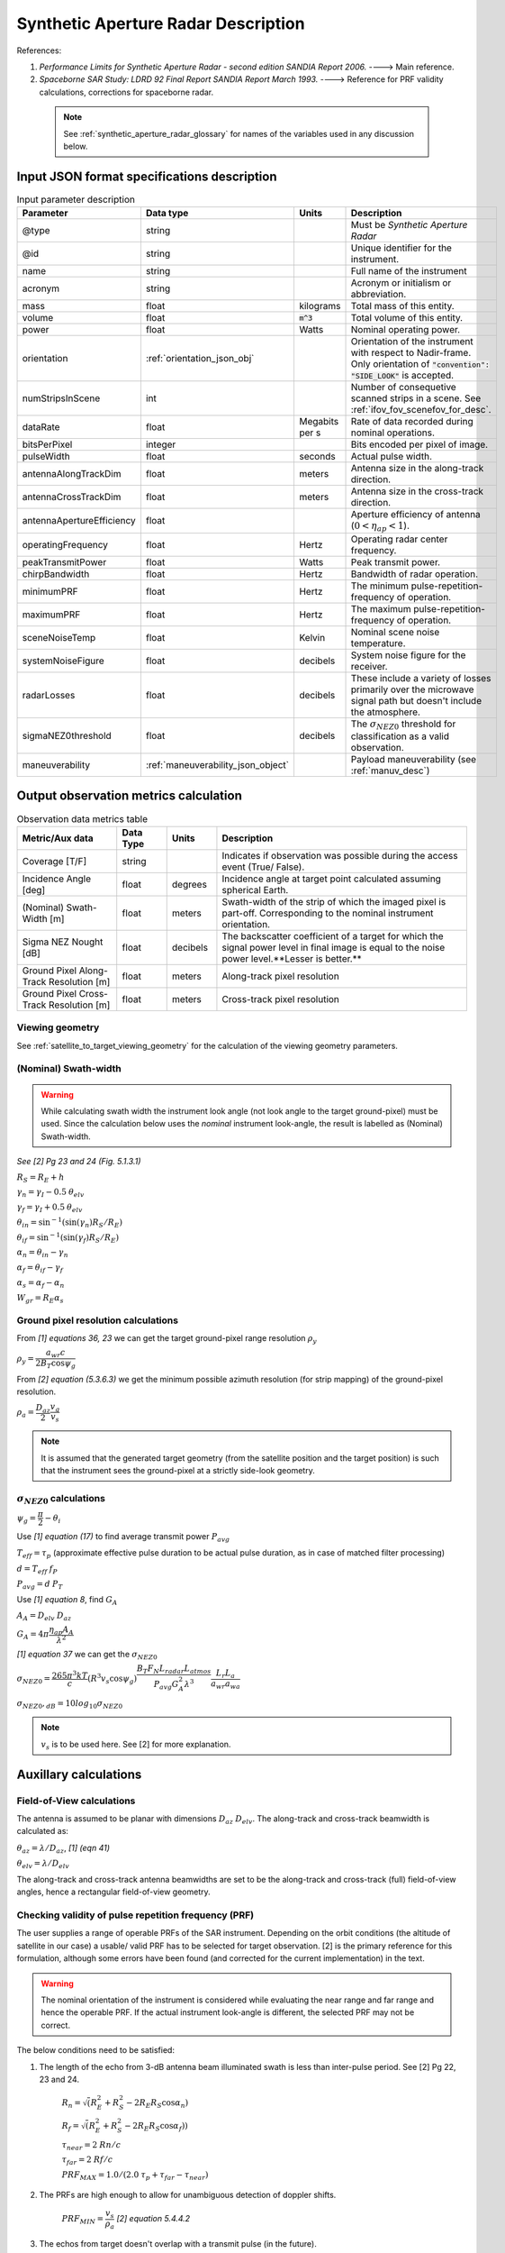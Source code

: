 Synthetic Aperture Radar Description
*************************************

References:

1. *Performance Limits for Synthetic Aperture Radar - second edition SANDIA Report 2006.* ----> Main reference.
2. *Spaceborne SAR Study: LDRD 92 Final Report SANDIA Report March 1993.* ----> Reference for PRF validity calculations, corrections for spaceborne radar.

 .. note:: See :ref:`synthetic_aperture_radar_glossary` for names of the variables used in any discussion below.

Input JSON format specifications description
===============================================

.. csv-table:: Input parameter description 
   :header: Parameter, Data type,Units,Description
   :widths: 10,10,8,40

   @type, string, ,Must be *Synthetic Aperture Radar*
   @id, string, , Unique identifier for the instrument.
   name, string, ,Full name of the instrument 
   acronym, string, ,Acronym or initialism or abbreviation.
   mass, float, kilograms,Total mass of this entity.
   volume, float, :code:`m^3`,Total volume of this entity.
   power, float, Watts, Nominal operating power.
   orientation, :ref:`orientation_json_obj`, ,Orientation of the instrument with respect to Nadir-frame. Only orientation of :code:`"convention": "SIDE_LOOK"` is accepted.
   numStripsInScene, int, , Number of consequetive scanned strips in a scene. See :ref:`ifov_fov_scenefov_for_desc`.
   dataRate, float, Megabits per s,Rate of data recorded during nominal operations.
   bitsPerPixel, integer, ,Bits encoded per pixel of image.
   pulseWidth, float, seconds, Actual pulse width.
   antennaAlongTrackDim, float, meters, Antenna size in the along-track direction.
   antennaCrossTrackDim, float, meters, Antenna size in the cross-track direction.
   antennaApertureEfficiency, float, ,Aperture efficiency of antenna (:math:`0 < \eta_{ap} < 1`).
   operatingFrequency, float, Hertz, Operating radar center frequency.
   peakTransmitPower, float, Watts, Peak transmit power.
   chirpBandwidth, float, Hertz, Bandwidth of radar operation.
   minimumPRF, float, Hertz, The minimum pulse-repetition-frequency of operation.
   maximumPRF, float,  Hertz, The maximum pulse-repetition-frequency of operation.
   sceneNoiseTemp, float, Kelvin, Nominal scene noise temperature.
   systemNoiseFigure, float, decibels, System noise figure for the receiver. 
   radarLosses, float, decibels, These include a variety of losses primarily over the microwave signal path but doesn't include the atmosphere.
   sigmaNEZ0threshold, float, decibels, The :math:`\sigma_{NEZ0}` threshold for classification as a valid observation.
   maneuverability, :ref:`maneuverability_json_object`, ,Payload maneuverability (see :ref:`manuv_desc`)                                                                                                                       

.. _synthetic_aperture_radar_calc:

Output observation metrics calculation
=========================================

.. csv-table:: Observation data metrics table
    :widths: 8,4,4,20
    :header: Metric/Aux data,Data Type,Units,Description
                                                                                                                                                                                                                                                                                                                                                          
    Coverage [T/F], string,, Indicates if observation was possible during the access event (True/ False).                                                                           
    Incidence Angle [deg], float, degrees, Incidence angle at target point calculated assuming spherical Earth.                                                                                                                       
    (Nominal) Swath-Width [m], float, meters, Swath-width of the strip of which the imaged pixel is part-off. Corresponding to the nominal instrument orientation.                                                                                         
    Sigma NEZ Nought [dB], float, decibels, The backscatter coefficient of a target for which the signal power level in final image is equal to the noise power level.**Lesser is better.**       
    Ground Pixel Along-Track  Resolution [m], float, meters, Along-track pixel resolution                                                                                                                             
    Ground Pixel Cross-Track Resolution [m], float, meters, Cross-track pixel resolution    

Viewing geometry
-----------------

See :ref:`satellite_to_target_viewing_geometry` for the calculation of the viewing geometry parameters.

(Nominal) Swath-width
----------------------
.. warning:: While calculating swath width the instrument look angle (not look angle to the target ground-pixel) 
             must be used. Since the calculation below uses the *nominal* instrument look-angle, the result is 
             labelled as (Nominal) Swath-width.     

*See [2] Pg 23 and 24 (Fig. 5.1.3.1)*

:math:`R_S = R_E + h`   

:math:`\gamma_n = \gamma_I - 0.5 \hspace{1mm} \theta_{elv}`

:math:`\gamma_f = \gamma_I  + 0.5 \hspace{1mm} \theta_{elv}`

:math:`\theta_{in} = \sin^{-1}(\sin(\gamma_n) R_S/R_E)`

:math:`\theta_{if} = \sin^{-1}(\sin(\gamma_f) R_S/R_E)`

:math:`\alpha_n = \theta_{in} - \gamma_n`

:math:`\alpha_f = \theta_{if} - \gamma_f`

:math:`\alpha_s = \alpha_f - \alpha_n`

:math:`W_{gr} = R_E \alpha_s`   

Ground pixel resolution calculations
-------------------------------------

From *[1] equations 36, 23* we can get the target ground-pixel range resolution :math:`\rho_y`

:math:`\rho_y = \dfrac{a_{wr} c}{2 B_T \cos\psi_g}`

From *[2] equation (5.3.6.3)* we get the minimum possible azimuth resolution (for strip mapping) of the ground-pixel resolution.

:math:`\rho_a = \dfrac{D_{az}}{2} \dfrac{v_g}{v_s}`

.. note:: It is assumed that the generated target geometry (from the satellite position and the target position) is such that the 
          instrument sees the ground-pixel at a strictly side-look geometry. 

:math:`\sigma_{NEZ0}` calculations
-----------------------------------

:math:`\psi_g = \dfrac{\pi}{2} - \theta_i` 

Use *[1] equation (17)* to find average transmit power :math:`P_{avg}`

:math:`T_{eff} = \tau_p` (approximate effective pulse duration to be actual pulse duration, as in case of matched filter processing)

:math:`d = T_{eff} \hspace{1mm} f_P` 

:math:`P_{avg} = d \hspace{1mm} P_T`

Use *[1] equation 8*, find :math:`G_A`

:math:`A_A = D_{elv} \hspace{1mm} D_{az}`

:math:`G_A = 4 \pi \dfrac{\eta_{ap} A_A}{\lambda^2}`                

*[1] equation 37* we can get the :math:`\sigma_{NEZ0}`

:math:`\sigma_{NEZ0} = \dfrac{265 \pi^3 k T}{c} (R^3  v_s  \cos\psi_g) \dfrac{ B_T F_N L_{radar} L_{atmos}}{P_{avg} G_A^2 \lambda^3} \dfrac{L_r L_a}{a_{wr} a_{wa}}`

:math:`\sigma_{NEZ0},_{dB} = 10 log_{10}\sigma_{NEZ0}`

.. note:: :math:`v_s` is to be used here. See [2] for more explanation.

Auxillary calculations
=========================================

Field-of-View calculations
---------------------------
The antenna is assumed to be planar with dimensions :math:`D_{az} \hspace{1mm} D_{elv}`. The along-track and cross-track 
beamwidth is calculated as: 

:math:`\theta_{az} = \lambda / D_{az}`,     *[1] (eqn 41)*  

:math:`\theta_{elv} = \lambda / D_{elv}`

The along-track and cross-track antenna beamwidths are set to be the along-track and cross-track (full) field-of-view angles,
hence a rectangular field-of-view geometry.

Checking validity of pulse repetition frequency (PRF)
------------------------------------------------------
The user supplies a range of operable PRFs of the SAR instrument. Depending on the orbit conditions (the altitude of satellite
in our case) a usable/ valid PRF has to be selected for target observation. [2] is the primary reference for this formulation, although some errors have been found (and corrected for the current
implementation) in the text. 

.. warning:: The nominal orientation of the instrument is considered while evaluating the near range and far range and hence the operable PRF. If
             the actual instrument look-angle is different, the selected PRF may not be correct.  

The below conditions need to be satisfied:

1. The length of the echo from 3-dB antenna beam illuminated swath is less than inter-pulse period. See [2] Pg 22, 23 and 24.

    :math:`R_n = \sqrt(R_E^2 + R_S^2 - 2 R_E R_S \cos\alpha_n)` 

    :math:`R_f = \sqrt(R_E^2 + R_S^2 - 2 R_E R_S \cos\alpha_f))` 
            
    :math:`\tau_{near} = 2\hspace{1mm}Rn/c`

    :math:`\tau_{far} = 2\hspace{1mm}Rf/c` 

    :math:`PRF_{MAX} = 1.0/(2.0\hspace{1mm}\tau_p + \tau_{far} - \tau_{near})` 

2. The PRFs are high enough to allow for unambiguous detection of doppler shifts.

    :math:`PRF_{MIN} = \dfrac{v_s}{\rho_{a}}` *[2] equation 5.4.4.2*

3. The echos from target doesn't overlap with a transmit pulse (in the future).

    :math:`N = int(f_P \dfrac{2 R_n}{c}) + 1`

    :math:`\dfrac{N-1}{\tau_{near}-\tau_p} < f_P  < \dfrac{N}{\tau_{far} + \tau_p}` *[2] inequality 5.1.4.1*

4. The echo from Nadir (or a previous transmit pulse) doesn't overlap with the desired echo. Nadir echo is strong
   (even though the antenna gain in the Nadir direction maybe small) since the range to Nadir is small.

    .. warning:: [2] inequality 5.1.5.2 which gives the Nadir interference condition seems wrong. 
                     Refer my notes for the nadir interference condition.             

    :math:`\tau_{nadir} = \dfrac{2 h}{c}`

    :math:`M = \textrm{int}(f_P \dfrac{2 R_f}{c}) + 1`

    :math:`1 <= m <= M`

    :math:`\dfrac{m}{\tau_{near} - \tau_p - \tau_{nadir}} < f_P` (or)
    :math:`f_P< \dfrac{m}{\tau_{far} + \tau_p - \tau_{nadir}}`     
     

Of all the available valid PRFs, the highest PRF is chosen since it improves the :math:`\sigma_{NEZ0}` observation data-metric.
The reason is that the average transmit power increases (since we keep the transmit pulse length constant), and hence the received 
image signal-to-noise-ratio increases.

.. _synthetic_aperture_radar_glossary:

Glossary
==========

.. note:: The same variable names as in the references are followed as much as possible. However it becomes difficult when merging the formulation in
          case of multiple references. 

* :math:`\mathbf{R_S}`: Distance to the satellite from origin in the ECI (equatorial-plane) frame 
* :math:`\theta_i`: Incidence angle at the target ground pixel
* :math:`R_E`: Nominal equatorial radius of Earth
* :math:`c`: speed of light
* :math:`h`: altitude of satellite
* :math:`D_{az}`: Dimension of antenna in along-track direction
* :math:`D_{elv}`: Dimension of antenna in cross-track direction
* :math:`\lambda`: Operating center wavelength of the radar
* :math:`\theta_{az}`: Beamwidth of antenna in along-track direction
* :math:`\theta_{elv}`: Beamwidth of antenna in cross-track direction
* :math:`\gamma_I`: Instrument look angle 
* :math:`R_n`: Slant-range to near edge of swath
* :math:`R_f`: Slant-range to far edge of swath
* :math:`\gamma_n`: Look angle to nearest part of swath
* :math:`\gamma_f`: Look angle to farthest part of swath
* :math:`\theta_{in}`: Incidence angle to nearest part of swath
* :math:`\theta_{if}`: Incidence angle to farthest part of swath
* :math:`\alpha_n`: Core angle of nearest part of swath
* :math:`\alpha_f`: Core angle of farthest part of swath
* :math:`W_{gr}`: Swath-width 
* :math:`\rho_a`: Azimuth resolution
* :math:`\rho_y`: Ground (projected) cross-range resolution
* :math:`\psi_g`: Grazing angle to target ground pixel
* :math:`T_{eff}`: Effective pulse width 
* :math:`f_P`: pulse-repetition-frequency
* :math:`d`: Duty-cycle
* :math:`P_T`: Peak transmit power 
* :math:`P_{avg}`: Average transmit power
* :math:`A_A`: Area of antenna
* :math:`\eta_{ap}`: aperture efficiency of antenna
* :math:`G_A`: Gain of antenna
* :math:`v_s`: Velocity of satellite
* :math:`v_g`: Ground velocity of satellite footprint
* :math:`\tau_{near}`: Time of return of echo (from transmit time) from the near end of swath
* :math:`\tau_{far}`:  Time of return of echo (from transmit time) from the far end of swath
* :math:`PRF_{MAX}`: Maximum allowable PRF
* :math:`PRF_{MIN}`: Maximum allowable PRF
* :math:`N`: The number of transmit pulses after which echo from desired swath is received
* :math:`\tau_{nadir}`: Time of return of pulse from Nadir
* :math:`M`: Maximum number of transmit pulses after which echo from desired region completes